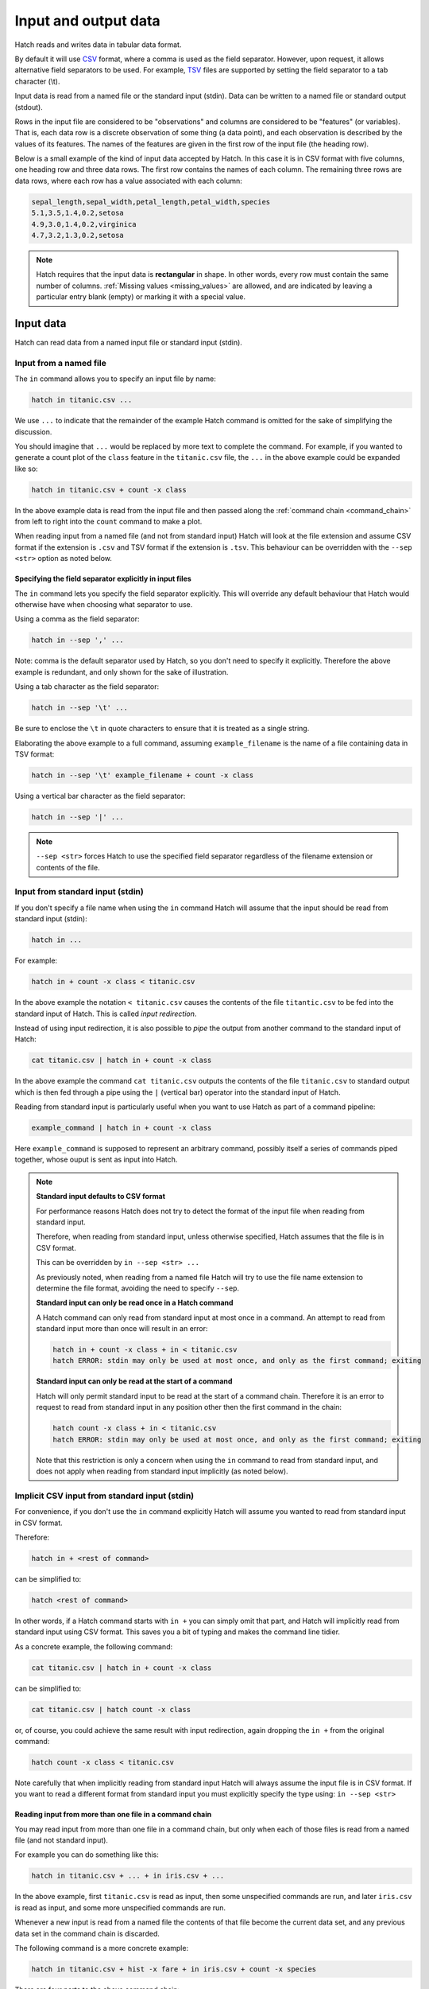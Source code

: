 .. _input_output: 

Input and output data
*********************

Hatch reads and writes data in tabular data format.

By default it will use `CSV <https://en.wikipedia.org/wiki/Comma-separated_values>`_ format, where a comma is used as the field separator. However, upon request, it allows alternative field separators to be used.
For example, `TSV <https://en.wikipedia.org/wiki/Tab-separated_values>`_ files are supported by setting the field separator to a tab character (\\t).

Input data is read from a named file or the standard input (stdin). Data can be written to a named file or standard output (stdout).

Rows in the input file are considered to be "observations" and columns are considered to be "features" (or variables). 
That is, each data row is a discrete observation of some thing (a data point), and each observation is described by the values of its features.
The names of the features are given in the first row of the input file (the heading row).

Below is a small example of the kind of input data accepted by Hatch. In this case it is in CSV format with five columns, one heading row and three data rows.
The first row contains the names of each column. The remaining three rows are data rows,
where each row has a value associated with each column:

.. code-block:: text 

    sepal_length,sepal_width,petal_length,petal_width,species
    5.1,3.5,1.4,0.2,setosa
    4.9,3.0,1.4,0.2,virginica
    4.7,3.2,1.3,0.2,setosa

.. note::

   Hatch requires that the input data is **rectangular** in shape. In other words, every row must contain the same number of columns.
   :ref:`Missing values <missing_values>` are allowed, and are indicated by leaving a particular entry blank (empty) or marking it with a special value. 

.. _input_files:

Input data 
==========

Hatch can read data from a named input file or standard input (stdin).

Input from a named file 
-----------------------

The ``in`` command allows you to specify an input file by name: 

.. code-block:: text 

    hatch in titanic.csv ... 

We use ``...`` to indicate that the remainder of the example Hatch command is omitted for the sake of simplifying the discussion.

You should imagine that ``...`` would be replaced by more text to complete the command.
For example, if you wanted to generate a count plot of the ``class`` feature in the ``titanic.csv`` file, the ``...`` in the above example could be expanded like so:

.. code-block:: text 

    hatch in titanic.csv + count -x class 

In the above example data is read from the input file and then passed along the :ref:`command chain <command_chain>` from left to right into the ``count`` command to make a plot.

When reading input from a named file (and not from standard input) Hatch will look at the file extension and assume CSV format if the extension is ``.csv`` and TSV format if the extension is ``.tsv``. This behaviour can be overridden with the
``--sep <str>`` option as noted below.

Specifying the field separator explicitly in input files
^^^^^^^^^^^^^^^^^^^^^^^^^^^^^^^^^^^^^^^^^^^^^^^^^^^^^^^^

The ``in`` command lets you specify the field separator explicitly. This will override any default behaviour that Hatch would otherwise have when choosing what separator to use. 

Using a comma as the field separator:

.. code-block:: text 

    hatch in --sep ',' ...

Note: comma is the default separator used by Hatch, so you don't need to specify it explicitly. Therefore the above example is redundant, and only shown for the sake of illustration.

Using a tab character as the field separator:

.. code-block:: text 

    hatch in --sep '\t' ... 

Be sure to enclose the ``\t`` in quote characters to ensure that it is treated as a single string.

Elaborating the above example to a full command, assuming ``example_filename`` is the name of a file containing data in TSV format:

.. code-block:: text 

    hatch in --sep '\t' example_filename + count -x class 

Using a vertical bar character as the field separator:

.. code-block:: text 

    hatch in --sep '|' ... 

.. note::

    ``--sep <str>`` forces Hatch to use the specified field separator regardless of the filename extension or contents of the file. 

Input from standard input (stdin) 
---------------------------------

If you don't specify a file name when using the ``in`` command Hatch will assume that the input should be read from standard input (stdin):

.. code-block:: text

    hatch in ... 

For example:

.. code-block:: text

    hatch in + count -x class < titanic.csv

In the above example the notation ``< titanic.csv`` causes the contents of the file ``titantic.csv`` to be fed into the standard input of Hatch.
This is called *input redirection*. 

Instead of using input redirection, it is also possible to *pipe* the output from another command to the standard input of Hatch:

.. code-block:: text 

    cat titanic.csv | hatch in + count -x class

In the above example the command ``cat titanic.csv`` outputs the contents of the file ``titanic.csv`` to standard output which is then fed through a pipe using the ``|`` (vertical bar) operator
into the standard input of Hatch.

Reading from standard input is particularly useful when you want to use Hatch as part of a command pipeline: 

.. code-block:: text

    example_command | hatch in + count -x class

Here ``example_command`` is supposed to represent an arbitrary command, possibly itself a series of commands piped together, whose ouput is sent as input into Hatch.

.. note::

   **Standard input defaults to CSV format**

   For performance reasons Hatch does not try to detect the format of the input file when reading from standard input. 

   Therefore, when reading from standard input, unless otherwise specified, Hatch assumes that the file is in CSV format.

   This can be overridden by ``in --sep <str> ...`` 

   As previously noted, when reading from a named file Hatch will try to use the file name extension to determine the file format, avoiding the need to specify ``--sep``.

   **Standard input can only be read once in a Hatch command**

   A Hatch command can only read from standard input at most once in a command. An attempt to read from standard input more than once will result in an error: 

   .. code-block:: text

       hatch in + count -x class + in < titanic.csv
       hatch ERROR: stdin may only be used at most once, and only as the first command; exiting

   **Standard input can only be read at the start of a command**

   Hatch will only permit standard input to be read at the start of a command chain. Therefore it is an error to request to read
   from standard input in any position other then the first command in the chain:

   .. code-block:: text

      hatch count -x class + in < titanic.csv
      hatch ERROR: stdin may only be used at most once, and only as the first command; exiting

   Note that this restriction is only a concern when using the ``in`` command to read from standard input, and does
   not apply when reading from standard input implicitly (as noted below).


Implicit CSV input from standard input (stdin)
----------------------------------------------

For convenience, if you don't use the ``in`` command explicitly Hatch will assume you wanted to read from standard input in CSV format.

Therefore:

.. code-block:: text

    hatch in + <rest of command>

can be simplified to:

.. code-block:: text

    hatch <rest of command>

In other words, if a Hatch command starts with ``in +`` you can simply omit that part, and Hatch will implicitly read from standard input using CSV format. This saves you a bit of typing and makes the command line tidier.

As a concrete example, the following command:

.. code-block:: text

    cat titanic.csv | hatch in + count -x class

can be simplified to:

.. code-block:: text

    cat titanic.csv | hatch count -x class

or, of course, you could achieve the same result with input redirection, again dropping the ``in +`` from the original command:

.. code-block:: text

    hatch count -x class < titanic.csv

Note carefully that when implicitly reading from standard input Hatch will always assume the input file is in CSV format. If you want to read a different format from standard input you must explicitly specify
the type using: ``in --sep <str>``

Reading input from more than one file in a command chain
^^^^^^^^^^^^^^^^^^^^^^^^^^^^^^^^^^^^^^^^^^^^^^^^^^^^^^^^

You may read input from more than one file in a command chain, but only when each of those files is read from a named file (and not standard input). 

For example you can do something like this:

.. code-block:: text

    hatch in titanic.csv + ... + in iris.csv + ... 

In the above example, first ``titanic.csv`` is read as input, then some unspecified commands are run, and later ``iris.csv`` is read as input, and some more unspecified commands are run.

Whenever a new input is read from a named file the contents of that file become the current data set, and any previous data set in the command chain is discarded.

The following command is a more concrete example:

.. code-block:: text

   hatch in titanic.csv + hist -x fare + in iris.csv + count -x species

There are four parts to the above command chain:

1. input is read from the ``titanic.csv`` file, this becomes the current data set
2. a histogram is plotted of the ``fare`` column from the current (titanic) data set, generating an output file called ``hist.fare.png`` 
3. input is read from the ``iris.csv`` file, this becomes the new current data set, replacing the titanic data set, which is now discarded 
4. a count plot is created using the ``species`` column for the X axis from the current (iris) data set, generating an output file called ``count.species.png``

.. _output_files:

Output data 
===========

Hatch can write data to a named output file or standard output (stdout).

Output to a named file 
----------------------

The ``out`` command allows you to specify an output file by name:

.. code-block:: text 

    hatch ... + out newfile.csv

As before, we use ``...`` to indicate that part of the example Hatch command is omitted for the sake of simplifying the discussion.

You should imagine that ``...`` would be replaced by more text to complete the command.
For example, the following command reads the file ``titanic.csv`` from standard input and then saves the header row and first ten data rows to an output file called ``newfile.csv``:

.. code-block:: text 

    cat titanic.csv | hatch head 10 + out newfile.csv 

Again we see :ref:`command chaining <command_chain>` in action, where the first command ``head 10`` transforms the input data before it is passed along to the ``out newfile.csv`` command.

When writing output to a named file (and not to standard output) Hatch will look at the file extension and assume CSV format if the extension is ``.csv`` and TSV format if the extension is ``.tsv``. This behaviour can be overridden with the
``--sep <str>`` option as noted below. 

.. warning:: 

   When writing to a named file, if the file already exists,  the ``out`` command will overwrite its contents. The original contents of the file will be lost.

Specifying the field separator explicitly in output files
^^^^^^^^^^^^^^^^^^^^^^^^^^^^^^^^^^^^^^^^^^^^^^^^^^^^^^^^^

The ``out`` command lets you specify the field separator of the output file explicitly. This will override any default behaviour that Hatch would otherwise have when determining the output file type.
This mimics the behaviour of the ``in`` command for reading input from files, as discussed previously.

Request for CSV file format: 

.. code-block:: text 

    hatch ... out --sep ',' ...

Note: comma is the default separator used by Hatch, so you don't need to specify it explicitly. Therefore the above example is redundant, and only shown for the sake of illustration.

Request for TSV file format:

.. code-block:: text 

    hatch ... out --sep '\t' ...

Be sure to enclose the ``\t`` in quote characters to ensure that it is treated as a single string.

Elaborating the above example to a full command:

.. code-block:: text 

    cat titanic.csv | hatch head 10 + out --sep '\t' example_filename 

Using a vertical bar character as the field separator:

.. code-block:: text 

    hatch ... out --sep '|' ... 

.. note::

    ``out --sep <str>``  forces Hatch to use the specified field separator regardless of the filename extension or contents of the file. 

Output to standard output (stdout) 
----------------------------------

If you don't specify a file name when using the ``out`` command Hatch will assume that the output should be written to standard output (stdout):

.. code-block:: text

    hatch ... out

For example:

.. code-block:: text

    cat titanic.csv | hatch head 10 + out

Writing to standard output is particularly useful when you want to use Hatch as part of a command pipeline: 

.. code-block:: text

    hatch ... + out | example_command

Here ``example_command`` is supposed to represent an arbitrary command, possibly itself a series of commands piped together, whose input comes from the standard output of Hatch.

.. note::

   **Standard output defaults to CSV format**

   When writing to standard output, unless otherwise specified, Hatch assumes that the file is in CSV format.

   This can be overridden by ``out --sep <str>`` 

   As previously noted, when writing to a named file Hatch will try to use the file name extension to determine the file format, avoiding the need to specify ``--sep``.


Implicit CSV output to standard output (stdout)
-----------------------------------------------

In some circumstances, for convenience, Hatch will implicitly write the final state of the data to standard output. It chooses to do this in precisely two circumstances, when
the last command in a chain is either:

   * a data transformation
   * an input command (including implicitly reading from standard input)

However, Hatch will *not* implicitly write the final state of the data to standard output when the last command in a chain is either:

   * a plotting command
   * a data summary command 
   * an ``out`` command

The logic for this behaviour is as follows.

If the last command in a chain is a transformation or just an input command, Hatch assumes that you must have read/transformed the data for a reason and you probably
want to save/use the result. If a command chain does not explicitly end with an ``out`` command the final state of the data would be lost. So Hatch writes it to standard output in CSV format for you.

If the last command in a chain is a plotting command, then Hatch assumes that your main purpose must have been to generate the plot, and therefore you are not interested in saving/using the final state of the data. 
Similarly for situations when the last command shows summary information about the data, such as ``pretty``.
If you want to make a plot or see summary information *and* save the final state of the data you can always achieve this by ending a chain with an explicit ``out`` command. 

Therefore:

.. code-block:: text

    hatch <transformation or input command> + out

can be simplified to:

.. code-block:: text

    hatch <transformation or input command>

As a concrete example, the following command:

.. code-block:: text

    cat titanic.csv | hatch head 10 + out

can be simplified to:

.. code-block:: text

    cat titanic.csv | hatch head 10

or, of course, you could achieve the same result with input redirection, again dropping the ``+ out`` from the original command:

.. code-block:: text

    hatch head 10 < titanic.csv

Note carefully that when implicitly writing to standard output Hatch will always assume the output file should be written in CSV format. If you want to read a different format from standard input you must explicitly specify
the type using: ``out --sep <str> ...``

Writing output to more than one file in a command chain
^^^^^^^^^^^^^^^^^^^^^^^^^^^^^^^^^^^^^^^^^^^^^^^^^^^^^^^

You may write output to more than one file in a command chain, both to named files and standard output. 

For example you can do something like this:

.. code-block:: text

    hatch ... out newfile1.csv + ... + out newfile2.tsv + ... 

In the above example, output is written to ``newfile1.csv`` in CSV format, then some unspecified commands are run, and later output is written to ``newfile2.tsv`` in TSV format, and some more unspecified commands are run.

Each invocation of ``out`` causes the current data set to be written to a file or standard output. When used in a chain of commands ``out`` also passes the current data set along unmodified to the next command in the chain. This allows
the data to be passed along from left to right in the chain with further processing of the data occurring after the ``out`` command has been executed.

This is most useful when you want to save different states of the data as it undergoes various transformations in a command chain.

Warning: if you have two separate ``out`` commands that write to the same named output file, the last occurrence will overwrite any earlier output that that file. 

However, if multiple different writes to standard output are used, they will form a single concatenated stream of data. 

The following command is a more concrete example:

.. code-block:: text

   hatch in iris.csv + sample 0.6 + out samp.csv + cut -c sepal_length + out len.tsv

There are five parts to the above command chain:

1. input is read from the ``iris.csv`` file, this becomes the current data set
2. 60% of the data rows in the current data set are randomly sampled, the remaining 40% of the rows are discareded
3. the current (sampled) data set is written to the output file ``samp.csv`` in CSV format
4. the ``sepal_length`` column is selected from the current (sampled) data set and the remaining columns are discareded 
5. the final (cut and sampled) data set is written to the output file ``len.tsv`` in TSV format 


Using Hatch to convert between TSV and CSV formats
==================================================

Hatch can read and write data in both CSV and TSV formats. Therefore, one simple, but useful thing it can easily do is convert data files
between those formats. Notably, in such conversions it will handle corner cases correctly, such as proper quotation of data values, and
appropriate formatting of missing (NA) values. 

For example, the following commands all convert the ``iris.csv`` file (in CSV format) into TSV format, and save the result in a file called ``iris.tsv``:

.. code-block:: text

   cat iris.csv | hatch out --sep '\t' > iris.tsv

.. code-block:: text

   cat iris.csv | hatch out iris.tsv

.. code-block:: text

   hatch in iris.csv + out iris.tsv

Conversely, the following commands all convert the ``iris.tsv`` file (in TSV format) into CSV format, and save the result in a file called ``iris.csv``:

.. code-block:: text

   cat iris.tsv | hatch in --sep '\t' + out > iris.csv

Note that in the above example there is no need to specify that the output file is in CSV format because that is the default behaviour of the ``out`` command.

.. code-block:: text

   cat iris.tsv | hatch in --sep '\t' + out iris.csv

.. code-block:: text

   hatch in iris.tsv + out iris.csv

.. _missing_values:

Missing values
==============

Hatch supports data sets with missing values. 

Hatch uses `Pandas <https://pandas.pydata.org/>`_ to read, write and manipulate tabular data, and therefore inherits its behaviour for handling missing values from that library.

The `working with missing data <https://pandas.pydata.org/docs/user_guide/missing_data.html>`_ page in the Pandas documentation contains useful background information on this topic.

One of the most important consequences is that missing values are stored internally as ``NaN`` 
(standing for `not a number <https://en.wikipedia.org/wiki/NaN>`_, it is a special code that is used to encode undefined or unrepresentable values).

Missing values in input data
----------------------------

Here is the contents of a small example CSV file that has two missing values:

.. code-block:: text 

    sepal_length,sepal_width,petal_length,petal_width,species
    5.1,3.5,1.4,0.2,
    4.9,3.0,1.4,0.2,virginica
    4.7,,1.3,0.2,setosa

The first data row is missing a categorical value in the ``species`` column. This is indicated by the comma occurring at the end of the line -- there is no final value in the last column on the first data row.

The third data row is missing a numerical value in the ``sepal_width`` column. This is indicated by two adjacent commas without in intervening value between them.

Default symbols for missing data in input files
^^^^^^^^^^^^^^^^^^^^^^^^^^^^^^^^^^^^^^^^^^^^^^^

By default the following values are interpreted as missing values in input data: the empty string, ``#N/A``, ``#N/A N/A``, ``#NA``, ``-1.#IND`` ``-1.#QNAN``, ``-NaN``, ``-nan``, ``1.#IND``, ``1.#QNAN``, ``<NA>``, ``N/A``, ``NA``, ``NULL``, ``NaN``, ``n/a``, ``nan``, ``null``.

Using ``N/A`` and ``null`` to represent missing values, the above data equivalently be represented in the input file in the following way:

.. code-block:: text 

   sepal_length,sepal_width,petal_length,petal_width,species
   5.1,3.5,1.4,0.2,N/A
   4.9,3.0,1.4,0.2,virginica
   4.7,null,1.3,0.2,setosa

In this case ``N/A`` is used on the first data row to indicate a missing ``species`` value, and ``null`` is used on the third data row to indicate a missing ``sepal_length`` value. It is not common to mix and match different representations of missing values in the one data set, so this example is a bit unusual. However, it does show that it is possible.

Specifying symbols to use for missing data in input files
^^^^^^^^^^^^^^^^^^^^^^^^^^^^^^^^^^^^^^^^^^^^^^^^^^^^^^^^^

You can override the default symbols used for representing missing data in input files using the ``--navalues`` argument to the ``in`` command.

For example, suppose you want to use the symbols ``-`` (a single dash), ``NA`` and the empty string as symbols for missing values, then you can specify this as follows:

.. code-block:: text 

   cat example.csv | hatch in --navalues '-' '' 'NA'

Note than when ``--navalues`` is used the default missing value symbols no longer apply, and only those symbols given as arguments to ``--navalues`` will be used to represent missing values.
